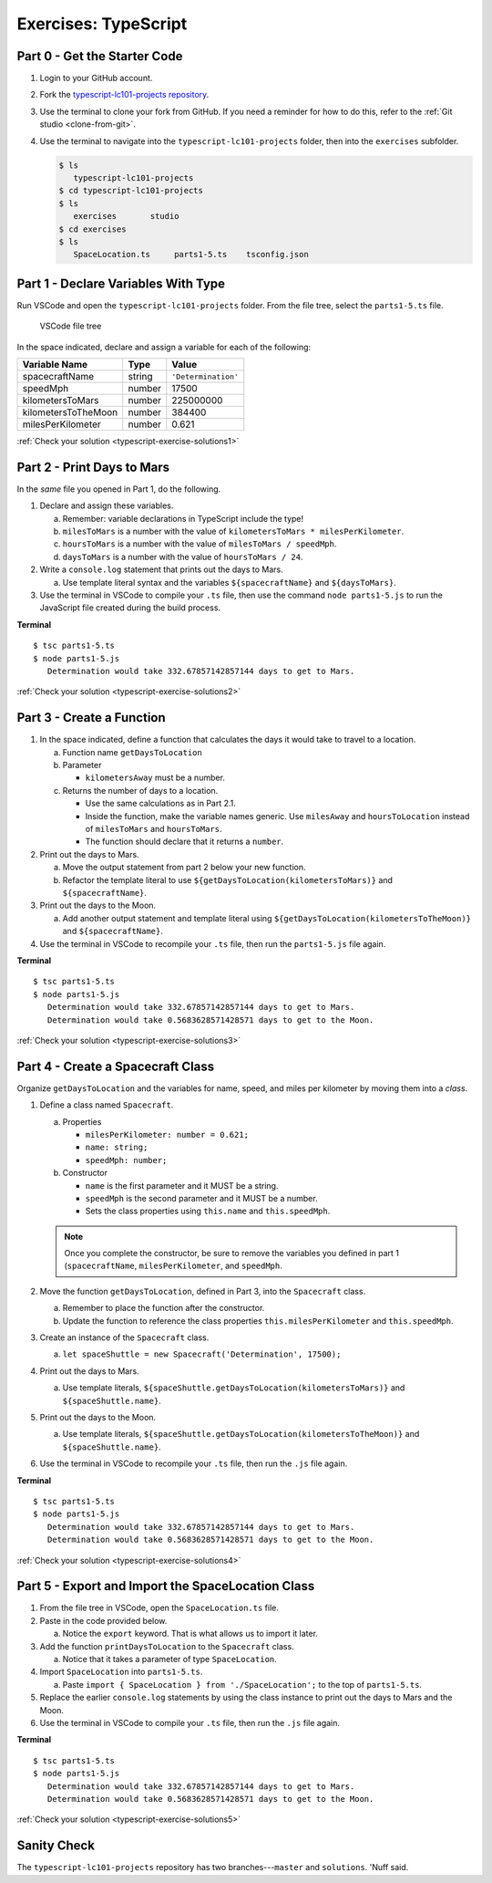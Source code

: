Exercises: TypeScript
=====================

.. _TS-repo:

Part 0 - Get the Starter Code
------------------------------

#. Login to your GitHub account.
#. Fork the
   `typescript-lc101-projects repository <https://github.com/LaunchCodeEducation/typescript-lc101-projects>`__.
#. Use the terminal to clone your fork from GitHub. If you need a reminder for
   how to do this, refer to the :ref:`Git studio <clone-from-git>`.
#. Use the terminal to navigate into the ``typescript-lc101-projects`` folder,
   then into the ``exercises`` subfolder.

   .. sourcecode:: bash

      $ ls
         typescript-lc101-projects
      $ cd typescript-lc101-projects
      $ ls
         exercises       studio
      $ cd exercises
      $ ls
         SpaceLocation.ts     parts1-5.ts    tsconfig.json

Part 1 - Declare Variables With Type
------------------------------------

Run VSCode and open the ``typescript-lc101-projects`` folder. From the file
tree, select the ``parts1-5.ts`` file.

.. figure:: ./figures/TS-exercises-file-tree.png
   :alt: VSCode file tree for the TypeScript exercises.

   VSCode file tree

In the space indicated, declare and assign a variable for each of the
following:

.. list-table::
   :widths: auto
   :header-rows: 1

   * - Variable Name
     - Type
     - Value
   * - spacecraftName
     - string
     - ``'Determination'``
   * - speedMph
     - number
     - 17500
   * - kilometersToMars
     - number
     - 225000000
   * - kilometersToTheMoon
     - number
     - 384400
   * - milesPerKilometer
     - number
     - 0.621

:ref:`Check your solution <typescript-exercise-solutions1>`

Part 2 - Print Days to Mars
---------------------------
In the *same* file you opened in Part 1, do the following.

#. Declare and assign these variables.

   a. Remember: variable declarations in TypeScript include the type!
   b. ``milesToMars`` is a number with the value of
      ``kilometersToMars * milesPerKilometer``.
   c. ``hoursToMars`` is a number with the value of
      ``milesToMars / speedMph``.
   d. ``daysToMars`` is a number with the value of ``hoursToMars / 24``.

#. Write a ``console.log`` statement that prints out the days to Mars.

   a. Use template literal syntax and the variables ``${spacecraftName}`` and
      ``${daysToMars}``.

#. Use the terminal in VSCode to compile your ``.ts`` file, then use the
   command ``node parts1-5.js`` to run the JavaScript file created during the
   build process.

**Terminal**

::

   $ tsc parts1-5.ts
   $ node parts1-5.js
      Determination would take 332.67857142857144 days to get to Mars.

:ref:`Check your solution <typescript-exercise-solutions2>`

Part 3 - Create a Function
---------------------------

#. In the space indicated, define a function that calculates the days it would
   take to travel to a location.

   a. Function name ``getDaysToLocation``
   b. Parameter

      * ``kilometersAway`` must be a number.

   c. Returns the number of days to a location.

      * Use the same calculations as in Part 2.1.
      * Inside the function, make the variable names generic. Use ``milesAway``
        and ``hoursToLocation`` instead of ``milesToMars`` and ``hoursToMars``.
      * The function should declare that it returns a ``number``.

#. Print out the days to Mars.

   a. Move the output statement from part 2 below your new function.
   b. Refactor the template literal to use ``${getDaysToLocation(kilometersToMars)}``
      and ``${spacecraftName}``.

#. Print out the days to the Moon.

   a. Add another output statement and template literal using
      ``${getDaysToLocation(kilometersToTheMoon)}`` and ``${spacecraftName}``.

#. Use the terminal in VSCode to recompile your ``.ts`` file, then run the
   ``parts1-5.js`` file again.

**Terminal**

::

   $ tsc parts1-5.ts
   $ node parts1-5.js
      Determination would take 332.67857142857144 days to get to Mars.
      Determination would take 0.5683628571428571 days to get to the Moon.

:ref:`Check your solution <typescript-exercise-solutions3>`

Part 4 - Create a Spacecraft Class
-----------------------------------

Organize ``getDaysToLocation`` and the variables for name, speed, and miles per
kilometer by moving them into a *class*.

#. Define a class named ``Spacecraft``.

   a. Properties

      * ``milesPerKilometer: number = 0.621;``
      * ``name: string;``
      * ``speedMph: number;``

   b. Constructor

      * ``name`` is the first parameter and it MUST be a string.
      * ``speedMph`` is the second parameter and it MUST be a number.
      * Sets the class properties using ``this.name`` and ``this.speedMph``.

   .. admonition:: Note

      Once you complete the constructor, be sure to remove the variables you
      defined in part 1 (``spacecraftName``, ``milesPerKilometer``, and
      ``speedMph``.

#. Move the function ``getDaysToLocation``, defined in Part 3, into the
   ``Spacecraft`` class.

   a. Remember to place the function after the constructor.
   b. Update the function to reference the class properties
      ``this.milesPerKilometer`` and ``this.speedMph``.

#. Create an instance of the ``Spacecraft`` class.

   a. ``let spaceShuttle = new Spacecraft('Determination', 17500);``

#. Print out the days to Mars.

   a. Use template literals,
      ``${spaceShuttle.getDaysToLocation(kilometersToMars)}`` and
      ``${spaceShuttle.name}``.

#. Print out the days to the Moon.

   a. Use template literals,
      ``${spaceShuttle.getDaysToLocation(kilometersToTheMoon)}`` and
      ``${spaceShuttle.name}``.

#. Use the terminal in VSCode to recompile your ``.ts`` file, then run the
   ``.js`` file again.

**Terminal**

::

   $ tsc parts1-5.ts
   $ node parts1-5.js
      Determination would take 332.67857142857144 days to get to Mars.
      Determination would take 0.5683628571428571 days to get to the Moon.

:ref:`Check your solution <typescript-exercise-solutions4>`

Part 5 - Export and Import the SpaceLocation Class
---------------------------------------------------

#. From the file tree in VSCode, open the ``SpaceLocation.ts`` file.
#. Paste in the code provided below.

   a. Notice the ``export`` keyword. That is what allows us to import it later.

   .. sourcecode:: js
      :linenos:

      export class SpaceLocation {
         kilometersAway: number;
         name: string;

         constructor(name: string, kilometersAway: number) {
            this.name = name;
            this.kilometersAway = kilometersAway;
         }
      }

#. Add the function ``printDaysToLocation`` to the ``Spacecraft`` class.

   a. Notice that it takes a parameter of type ``SpaceLocation``.

   .. sourcecode:: js
      :linenos:

      printDaysToLocation(location: SpaceLocation) {
         console.log(`${this.name} would take ${this.getDaysToLocation(location.kilometersAway)} days to get to ${location.name}.`);
      }

#. Import ``SpaceLocation`` into ``parts1-5.ts``.

   a. Paste ``import { SpaceLocation } from './SpaceLocation';`` to the top of
      ``parts1-5.ts``.

#. Replace the earlier ``console.log`` statements by using the class instance
   to print out the days to Mars and the Moon.

   .. sourcecode:: js
      :lineno-start: 47

      spaceShuttle.printDaysToLocation(new SpaceLocation('Mars', kilometersToMars));
      spaceShuttle.printDaysToLocation(new SpaceLocation('the Moon', kilometersToTheMoon));

#. Use the terminal in VSCode to compile your ``.ts`` file, then run the
   ``.js`` file again.

**Terminal**

::

   $ tsc parts1-5.ts
   $ node parts1-5.js
      Determination would take 332.67857142857144 days to get to Mars.
      Determination would take 0.5683628571428571 days to get to the Moon.

:ref:`Check your solution <typescript-exercise-solutions5>`

Sanity Check
-------------

The ``typescript-lc101-projects`` repository has two branches---``master`` and
``solutions``. 'Nuff said.
